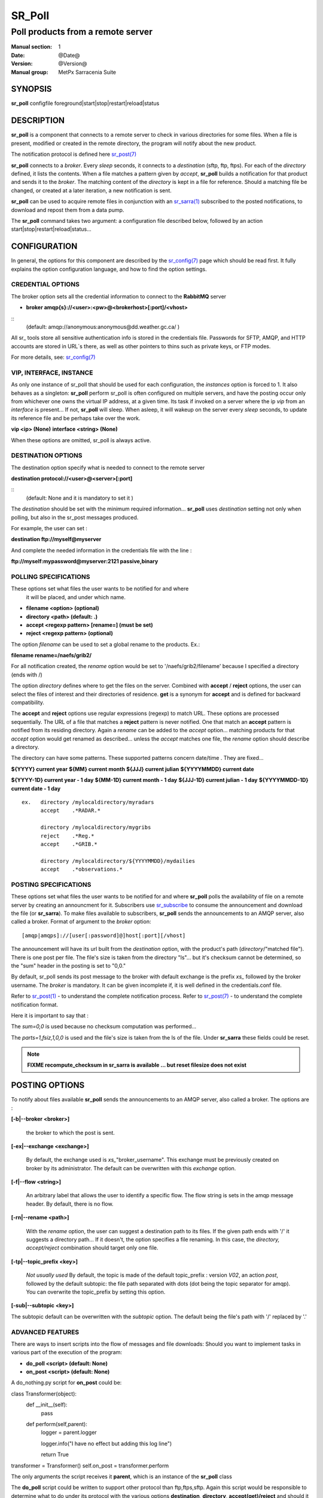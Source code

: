 
=========
 SR_Poll
=========

------------------------------------------
Poll products from a remote server
------------------------------------------

:Manual section: 1
:Date: @Date@
:Version: @Version@
:Manual group: MetPx Sarracenia Suite


SYNOPSIS
========

**sr_poll** configfile foreground|start|stop|restart|reload|status

DESCRIPTION
===========

**sr_poll** is a component that connects to a remote server to 
check in various directories for some files. When a file is
present, modified or created in the remote directory, the program will
notify about the new product.

The notification protocol is defined here `sr_post(7) <sr_post.7.html>`_

**sr_poll** connects to a *broker*.  Every *sleep* seconds, it connects to 
a *destination* (sftp, ftp, ftps). For each of the *directory* defined, it lists
the contents. When a file matches a pattern given by *accept*, **sr_poll** builds
a notification for that product and sends it to the *broker*. The matching content 
of the *directory* is kept in a file for reference. Should a matching file be changed,
or created at a later iteration, a new notification is sent.

**sr_poll** can be used to acquire remote files in conjunction with an `sr_sarra(1) <sr_sarra.1.html>`_  
subscribed to the posted notifications, to download and repost them from a data pump.

The **sr_poll** command takes two argument: a configuration file described below,
followed by an action start|stop|restart|reload|status... 

CONFIGURATION
=============

In general, the options for this component are described by the
`sr_config(7) <sr_config.7.html>`_  page which should be read first. 
It fully explains the option configuration language, and how to find 
the option settings.

CREDENTIAL OPTIONS
------------------

The broker option sets all the credential information to connect to the  **RabbitMQ** server

- **broker amqp{s}://<user>:<pw>@<brokerhost>[:port]/<vhost>**

::
      (default: amqp://anonymous:anonymous@dd.weather.gc.ca/ ) 

All sr_ tools store all sensitive authentication info is stored in the credentials file.
Passwords for SFTP, AMQP, and HTTP accounts are stored in URL´s there, as well as other pointers
to thins such as private keys, or FTP modes.

For more details, see: `sr_config(7) <sr_config.7.html/#credentials>`_


VIP, INTERFACE, INSTANCE
------------------------

As only one instance of sr_poll that should be used for each configuration,
the *instances* option is forced to 1. It also behaves as a singleton: **sr_poll** perform 
sr_poll is often configured on multiple servers, and have the posting occur only from 
whichever one owns the virtual IP address, at a given time.  Its task if invoked on a 
server where the ip *vip* from an *interface* is present...
If not, **sr_poll** will sleep.  When asleep, it will wakeup 
on the server every *sleep* seconds, to update its reference file and be perhaps
take over the work.

**vip       <ip>         (None)**
**interface <string>     (None)**


When these options are omitted, sr_poll is always active.



DESTINATION OPTIONS
-------------------

The destination option specify what is needed to connect to the remote server 

**destination protocol://<user>@<server>[:port]**

::
      (default: None and it is mandatory to set it ) 

The *destination* should be set with the minimum required information...
**sr_poll**  uses *destination* setting not only when polling, but also
in the sr_post messages produced.

For example, the user can set :

**destination ftp://myself@myserver**

And complete the needed information in the credentials file with the line  :

**ftp://myself:mypassword@myserver:2121  passive,binary**


POLLING SPECIFICATIONS
----------------------

These options set what files the user wants to be notified for and where
 it will be placed, and under which name.

- **filename  <option>         (optional)** 
- **directory <path>           (default: .)** 
- **accept    <regexp pattern> [rename=] (must be set)** 
- **reject    <regexp pattern> (optional)** 

The option *filename* can be used to set a global rename to the products.
Ex.:

**filename  rename=/naefs/grib2/**

For all notification created, the *rename* option would be set to '/naefs/grib2/filename'
because I specified a directory (ends with /)

The option *directory*  defines where to get the files on the server.
Combined with  **accept** / **reject**  options, the user can select the
files of interest and their directories of residence. **get** is a synonym
for **accept** and is defined for backward compatibility.

The  **accept**  and  **reject**  options use regular expressions (regexp) to match URL.
These options are processed sequentially. 
The URL of a file that matches a  **reject**  pattern is never notified.
One that match an  **accept**  pattern is notified from its residing directory.
Again a *rename*  can be added to the *accept* option... matching products
for that *accept* option would get renamed as described... unless the *accept* matches
one file, the *rename* option should describe a directory.

The directory can have some patterns. These supported patterns concern date/time .
They are fixed... 

**${YYYY}         current year**
**${MM}           current month**
**${JJJ}          current julian**
**${YYYYMMDD}     current date**

**${YYYY-1D}      current year   - 1 day**
**${MM-1D}        current month  - 1 day**
**${JJJ-1D}       current julian - 1 day**
**${YYYYMMDD-1D}  current date   - 1 day**

::

  ex.   directory /mylocaldirectory/myradars
        accept    .*RADAR.*

        directory /mylocaldirectory/mygribs
        reject    .*Reg.*
        accept    .*GRIB.*

        directory /mylocaldirectory/${YYYYMMDD}/mydailies
        accept    .*observations.*



POSTING SPECIFICATIONS
----------------------

These options set what files the user wants to be notified for and where
**sr_poll** polls the availability of file on a remote server by creating
an announcment for it.  Subscribers use `sr_subscribe <sr_subscribe.1.html>`_  
to consume the announcement and download the file (or **sr_sarra**).
To make files available to subscribers, **sr_poll** sends the announcements to
an AMQP server, also called a broker.  Format of argument to the *broker* option:: 

       [amqp|amqps]://[user[:password]@]host[:port][/vhost]

The announcement will have its url built from the *destination* option, with
the product's path (*directory*/"matched file").  There is one post per file.
The file's size is taken from the directory "ls"... but it's checksum cannot
be determined, so the "sum" header in the posting is set to "0,0."

By default, sr_poll sends its post message to the broker with default exchange 
is the prefix *xs_* followed by the broker username. The *broker* is mandatory.
It can be given incomplete if, it is well defined in the credentials.conf file.

Refer to `sr_post(1) <sr_post.1.html>`_ - to understand the complete notification process.
Refer to `sr_post(7) <sr_post.7.html>`_ - to understand the complete notification format.

Here it is important to say that : 

The *sum=0,0* is used because no checksum computation was performed... 

The *parts=1,fsiz,1,0,0* is used and the file's size is taken from the ls of the file.
Under **sr_sarra** these fields could be reset. 

.. note::
  **FIXME  recompute_checksum in sr_sarra is available ... but reset filesize does not exist**


POSTING OPTIONS
===============

To notify about files available **sr_poll**
sends the announcements to an AMQP server, also called a broker.
The options are :

**[-b|--broker <broker>]**

  the broker to which the post is sent.


**[-ex|--exchange <exchange>]**

  By default, the exchange used is *xs_*"broker_username".
  This exchange must be previously created on broker by its administrator.
  The default can be overwritten with this *exchange* option.

**[-f|--flow <string>]**

  An arbitrary label that allows the user to identify a specific flow.
  The flow string is sets in the amqp message header.  By default, there is no flow.

**[-rn|--rename <path>]**

  With the *rename*  option, the user can suggest a destination path to its files. If the given
  path ends with '/' it suggests a directory path...  If it doesn't, the option specifies a file renaming.
  In this case, the *directory, accept/reject* combination should target only one file.

**[-tp|--topic_prefix <key>]**

  *Not usually used*
  By default, the topic is made of the default topic_prefix : version *V02*, an action *post*,
  followed by the default subtopic: the file path separated with dots (dot being the topic separator for amqp).
  You can overwrite the topic_prefix by setting this option.

**[-sub|--subtopic <key>]**

The subtopic default can be overwritten with the *subtopic* option.
The default being the file's path with '/' replaced by '.'


ADVANCED FEATURES
-----------------

There are ways to insert scripts into the flow of messages and file downloads:
Should you want to implement tasks in various part of the execution of the program:

- **do_poll     <script>        (default: None)** 
- **on_post     <script>        (default: None)** 

A do_nothing.py script for **on_post** could be:

class Transformer(object): 
      def __init__(self):
          pass

      def perform(self,parent):
          logger = parent.logger

          logger.info("I have no effect but adding this log line")

          return True

transformer  = Transformer()
self.on_post = transformer.perform

The only arguments the script receives it **parent**, which is an instance of
the **sr_poll** class

The **do_poll** script could be written to support other protocol than
ftp,ftps,sftp.  Again this script would be responsible to determine 
what to do under its protocol with the various options **destination**,
**directory**, **accept(get)/reject** and should it determine to post a
file, it would need to build its url, partstr, sumstr and  use

**parent.poster.post(parent.exchange,url,parent.to_clusters, \**
**                   partstr,sumstr,rename,remote_file)**

to post the message (and trigger **on_post** if provided)


DEVELOPER SPECIFIC OPTIONS
==========================

**[-debug|--debug]**

Active if *-debug|--debug* appears in the command line... or
*debug* is set to True in the configuration file used.


SEE ALSO
--------

`sr_config(7) <sr_config.7.html>`_ - the format of configurations for MetPX-Sarracenia.

`sr_report(7) <sr_report.7.html>`_ - the format of report messages.

`sr_report(1) <sr_report.1.html>`_ - process report messages.

`sr_post(1) <sr_post.1.html>`_ - post announcemensts of specific files.

`sr_post(7) <sr_post.7.html>`_ - The format of announcement messages.

`sr_sarra(1) <sr_sarra.1.html>`_ - Subscribe, Acquire, and ReAdvertise tool.

`sr_watch(1) <sr_watch.1.html>`_ - the directory watching daemon.

`http://metpx.sf.net/ <http://metpx.sf.net/>`_ - sr_subscribe is a component of MetPX-Sarracenia, the AMQP based data pump.
 
